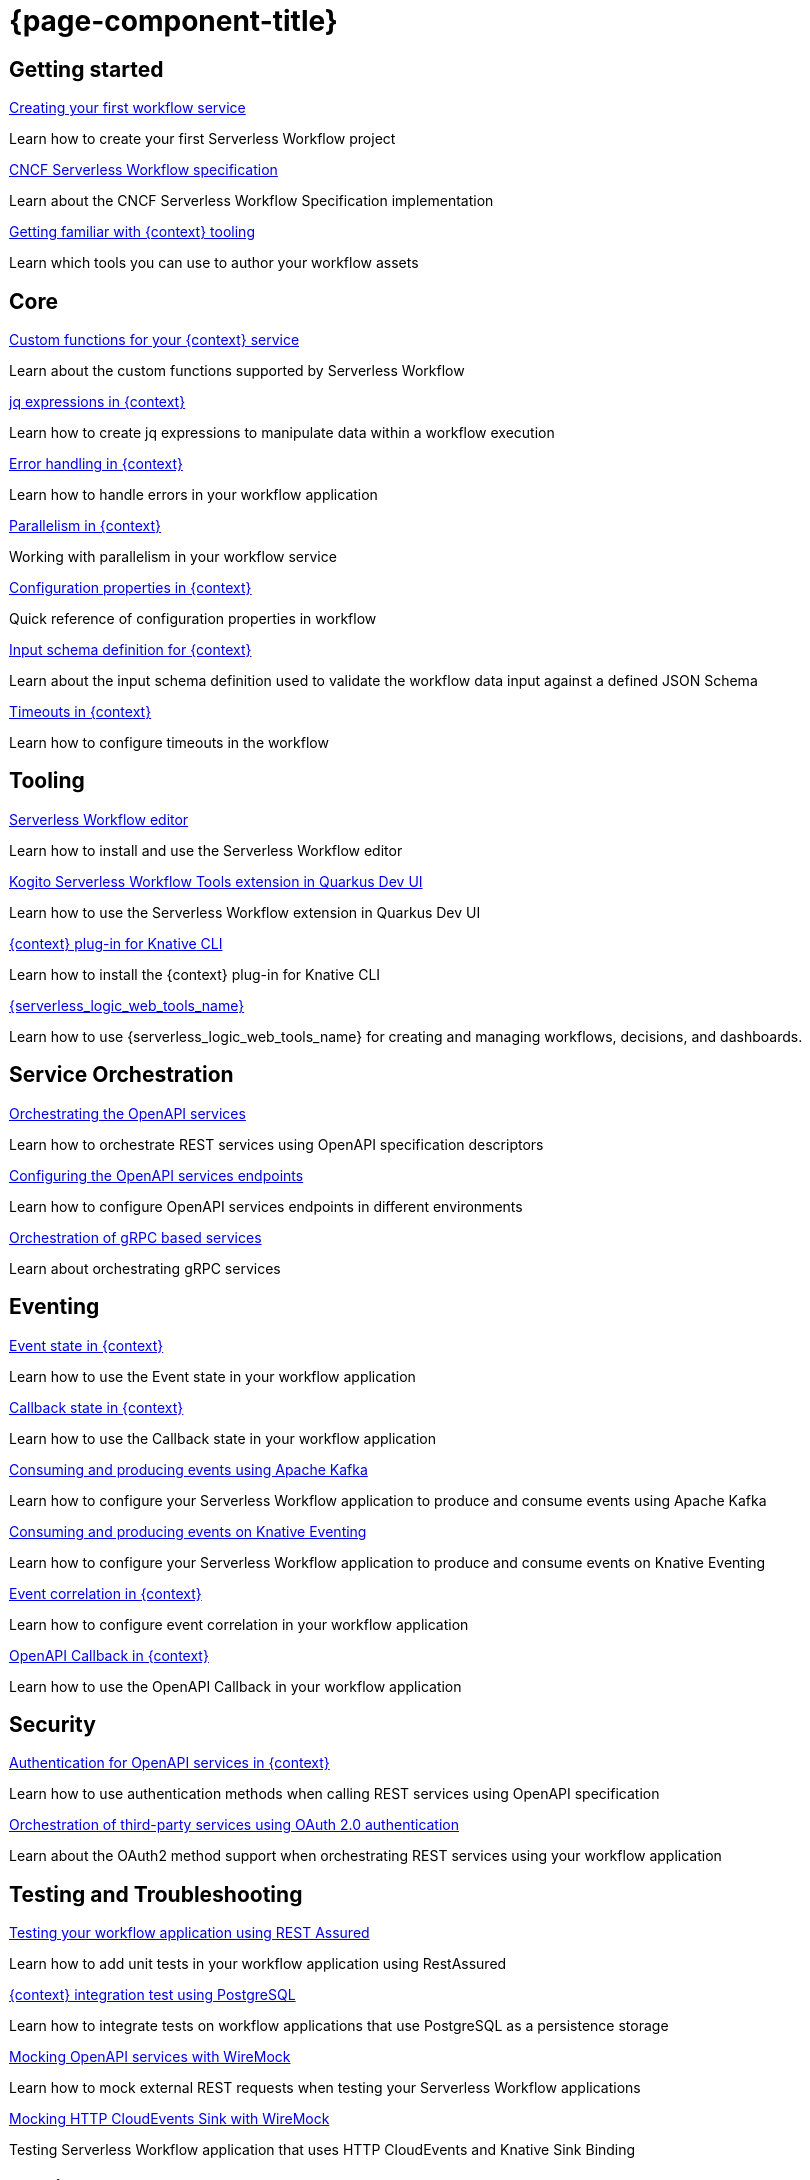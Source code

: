 = {page-component-title}

[.card-section]
== Getting started

[.card]
--
[.card-title]
xref:getting-started/create-your-first-workflow-service.adoc[Creating your first workflow service]
[.card-description]
Learn how to create your first Serverless Workflow project
--

[.card]
--
[.card-title]
xref:getting-started/cncf-serverless-workflow-specification-support.adoc[CNCF Serverless Workflow specification]
[.card-description]
Learn about the CNCF Serverless Workflow Specification implementation
--

[.card]
--
[.card-title]
xref:getting-started/getting-familiar-with-our-tooling.adoc[Getting familiar with {context} tooling]
[.card-description]
Learn which tools you can use to author your workflow assets
--

[.card-section]
== Core

[.card]
--
[.card-title]
xref:core/custom-functions-support.adoc[Custom functions for your {context} service]
[.card-description]
Learn about the custom functions supported by Serverless Workflow
--

[.card]
--
[.card-title]
xref:core/understanding-jq-expressions.adoc[jq expressions in {context}]
[.card-description]
Learn how to create jq expressions to manipulate data within a workflow execution
--

[.card]
--
[.card-title]
xref:core/understanding-workflow-error-handling.adoc[Error handling in {context}]
[.card-description]
Learn how to handle errors in your workflow application
--

[.card]
--
[.card-title]
xref:core/working-with-parallelism.adoc[Parallelism in {context}]
[.card-description]
Working with parallelism in your workflow service
--

[.card]
--
[.card-title]
xref:core/configuration-properties.adoc[Configuration properties in {context}]
[.card-description]
Quick reference of configuration properties in workflow
--

[.card]
--
[.card-title]
xref:core/defining-an-input-schema-for-workflows.adoc[Input schema definition for {context}]
[.card-description]
Learn about the input schema definition used to validate the workflow data input against a defined JSON Schema
--

[.card]
--
[.card-title]
xref:core/timeouts-support.adoc[Timeouts in {context}]
[.card-description]
Learn how to configure timeouts in the workflow
--

[.card-section]
== Tooling

[.card]
--
[.card-title]
xref:tooling/serverless-workflow-editor/swf-editor-overview.adoc[Serverless Workflow editor]
[.card-description]
Learn how to install and use the Serverless Workflow editor
--

[.card]
--
[.card-title]
xref:tooling/quarkus-dev-ui-extension/quarkus-dev-ui-overview.adoc[Kogito Serverless Workflow Tools extension in Quarkus Dev UI]
[.card-description]
Learn how to use the Serverless Workflow extension in Quarkus Dev UI
--

[.card]
--
[.card-title]
xref:tooling/kn-plugin-workflow-overview.adoc[{context} plug-in for Knative CLI]
[.card-description]
Learn how to install the {context} plug-in for Knative CLI
--

[.card]
--
[.card-title]
xref:tooling/serverless-logic-web-tools/serverless-logic-web-tools-overview.adoc[{serverless_logic_web_tools_name}]
[.card-description]
Learn how to use {serverless_logic_web_tools_name} for creating and managing workflows, decisions, and dashboards.
--

[.card-section]
== Service Orchestration

[.card]
--
[.card-title]
xref:service-orchestration/orchestration-of-openapi-based-services.adoc[Orchestrating the OpenAPI services]
[.card-description]
Learn how to orchestrate REST services using OpenAPI specification descriptors
--

[.card]
--
[.card-title]
xref:service-orchestration/configuring-openapi-services-endpoints.adoc[Configuring the OpenAPI services endpoints]
[.card-description]
Learn how to configure OpenAPI services endpoints in different environments
--

[.card]
--
[.card-title]
xref:service-orchestration/orchestration-of-grpc-services.adoc[Orchestration of gRPC based services]
[.card-description]
Learn about orchestrating gRPC services
--

[.card-section]
== Eventing

[.card]
--
[.card-title]
xref:eventing/handling-events-on-workflows.adoc[Event state in {context}]
[.card-description]
Learn how to use the Event state in your workflow application
--

[.card]
--
[.card-title]
xref:eventing/working-with-callbacks.adoc[Callback state in {context}]
[.card-description]
Learn how to use the Callback state in your workflow application
--

[.card]
--
[.card-title]
xref:eventing/consume-producing-events-with-kafka.adoc[Consuming and producing events using Apache Kafka]
[.card-description]
Learn how to configure your Serverless Workflow application to produce and consume events using Apache Kafka
--

[.card]
--
[.card-title]
xref:eventing/consume-produce-events-with-knative-eventing.adoc[Consuming and producing events on Knative Eventing]
[.card-description]
Learn how to configure your Serverless Workflow application to produce and consume events on Knative Eventing
--

[.card]
--
[.card-title]
xref:eventing/event-correlation-with-workflows.adoc[Event correlation in {context}]
[.card-description]
Learn how to configure event correlation in your workflow application
--

[.card]
--
[.card-title]
xref:eventing/working-with-openapi-callbacks.adoc[OpenAPI Callback in {context}]
[.card-description]
Learn how to use the OpenAPI Callback in your workflow application
--

[.card-section]
== Security

[.card]
--
[.card-title]
xref:security/authention-support-for-openapi-services.adoc[Authentication for OpenAPI services in {context}]
[.card-description]
Learn how to use authentication methods when calling REST services using OpenAPI specification
--

[.card]
--
[.card-title]
xref:security/orchestrating-third-party-services-with-oauth2.adoc[Orchestration of third-party services using OAuth 2.0 authentication]
[.card-description]
Learn about the OAuth2 method support when orchestrating REST services using your workflow application
--

[.card-section]
== Testing and Troubleshooting

[.card]
--
[.card-title]
xref:testing-and-troubleshooting/basic-integration-tests-with-restassured.adoc[Testing your workflow application using REST Assured]
[.card-description]
Learn how to add unit tests in your workflow application using RestAssured
--

[.card]
--
[.card-title]
xref:testing-and-troubleshooting/integration-tests-with-postgresql.adoc[{context} integration test using PostgreSQL]
[.card-description]
Learn how to integrate tests on workflow applications that use PostgreSQL as a persistence storage
--

[.card]
--
[.card-title]
xref:testing-and-troubleshooting/mocking-openapi-services-with-wiremock.adoc[Mocking OpenAPI services with WireMock]
[.card-description]
Learn how to mock external REST requests when testing your Serverless Workflow applications
--

[.card]
--
[.card-title]
xref:testing-and-troubleshooting/mocking-http-cloudevents-with-wiremock.adoc[Mocking HTTP CloudEvents Sink with WireMock]
[.card-description]
Testing Serverless Workflow application that uses HTTP CloudEvents and Knative Sink Binding
--

[.card-section]
== Persistence

[.card]
--
[.card-title]
xref:persistence/persistence-with-postgresql.adoc[Running a workflow service using PostgreSQL]
[.card-description]
Running Serverless Workflow service using PostgresSQL
--

[.card]
--
[.card-title]
xref:persistence/postgresql-flyway-migration.adoc[Migrate Your PostgreSQL database with Kogito upgrade]
[.card-description]
Migrating your existing PostgreSQL Database with changes from the Kogito upgrade using Flyway
--

[.card-section]
== Cloud

[.card]
--
[.card-title]
xref:cloud/build-workflow-image-with-quarkus-cli.adoc[Building workflow images using Quarkus CLI]
[.card-description]
Learn how to build images for your workflow applications using Quarkus CLI
--

[.card]
--
[.card-title]
xref:cloud/kubernetes-service-discovery.adoc[Kubernetes service discovery in {context}]
[.card-description]
Learn what is and how the Kubernetes service discovery for workflow application configuration works
--

[.card]
--
[.card-title]
xref:cloud/deploying-on-minikube.adoc[Deploying your {context} application on Minikube]
[.card-description]
Learn how to deploy your workflow application on Minikube for local tests and development
--

[.card]
--
[.card-title]
xref:cloud/deploying-on-kubernetes.adoc[Deploying your {context} application on Kubernetes]
[.card-description]
Learn how to deploy your workflow application on Kubernetes
--

[.card]
--
[.card-title]
xref:cloud/build-and-deploy-with-serverless-operator-on-kubernetes.adoc[Building and deploying a {context} application on Kubernetes using the {product_name} Serverless Operator]
[.card-description]
Learn how to build and deploy your workflow application on Kubernetes using the Kogito Serverless Workflow Operator
--

[.card-section]
== Use Cases

[.card]
--
[.card-title]
xref:use-cases/orchestration-based-saga-pattern.adoc[Saga orchestration example in {context}]
[.card-description]
Learn how and when to use the SAGA pattern in your workflow projects
--

[.card-section]
== Integrations

[.card]
--
[.card-title]
xref:integrations/camel-routes-integration.adoc[Integrating with Camel Routes]
[.card-description]
Learn how to use Camel Routes within your workflow application
--

[.card]
--
[.card-title]
xref:integrations/serverless-dashboard-with-runtime-data.adoc[Displaying workflow data in dashboards]
[.card-description]
Learn how to use dashboards to display the runtime data of your workflow application
--

[.card]
--
[.card-title]
xref:integrations/expose-metrics-to-prometheus.adoc[Exposing workflow base metrics to Prometheus]
[.card-description]
Exposing the workflow base metrics to Prometheus
--
